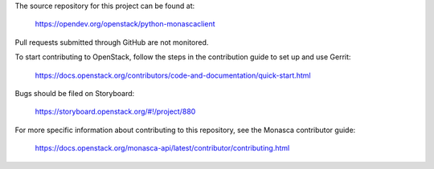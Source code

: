 The source repository for this project can be found at:

   https://opendev.org/openstack/python-monascaclient

Pull requests submitted through GitHub are not monitored.

To start contributing to OpenStack, follow the steps in the contribution guide
to set up and use Gerrit:

   https://docs.openstack.org/contributors/code-and-documentation/quick-start.html

Bugs should be filed on Storyboard:

   https://storyboard.openstack.org/#!/project/880

For more specific information about contributing to this repository, see the
Monasca contributor guide:

   https://docs.openstack.org/monasca-api/latest/contributor/contributing.html
